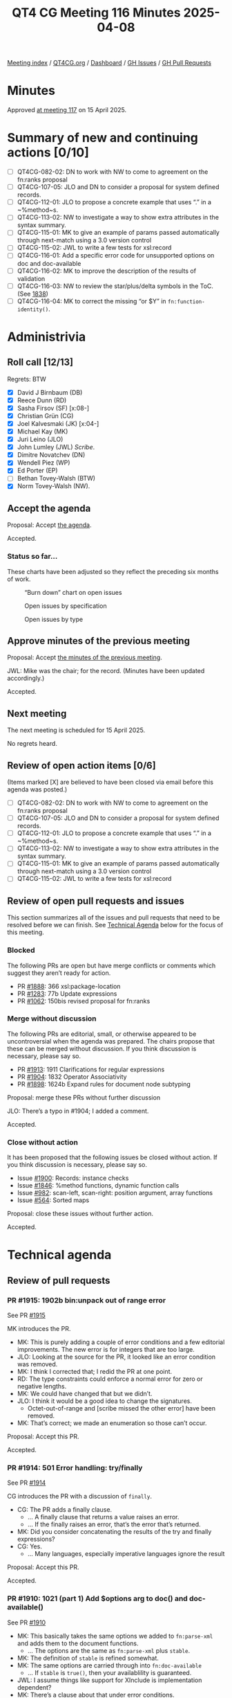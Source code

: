 :PROPERTIES:
:ID:       5320F352-1527-4169-A5B1-BC03BBF8E1FB
:end:
#+title: QT4 CG Meeting 116 Minutes 2025-04-08
#+author: Norm Tovey-Walsh
#+filetags: :qt4cg:
#+options: html-style:nil h:6 toc:nil
#+html_head: <link rel="stylesheet" type="text/css" href="/meeting/css/htmlize.css"/>
#+html_head: <link rel="stylesheet" type="text/css" href="../../../css/style.css"/>
#+html_head: <link rel="shortcut icon" href="/img/QT4-64.png" />
#+html_head: <link rel="apple-touch-icon" sizes="64x64" href="/img/QT4-64.png" type="image/png" />
#+html_head: <link rel="apple-touch-icon" sizes="76x76" href="/img/QT4-76.png" type="image/png" />
#+html_head: <link rel="apple-touch-icon" sizes="120x120" href="/img/QT4-120.png" type="image/png" />
#+html_head: <link rel="apple-touch-icon" sizes="152x152" href="/img/QT4-152.png" type="image/png" />
#+options: author:nil email:nil creator:nil timestamp:nil
#+startup: showall

[[../][Meeting index]] / [[https://qt4cg.org][QT4CG.org]] / [[https://qt4cg.org/dashboard][Dashboard]] / [[https://github.com/qt4cg/qtspecs/issues][GH Issues]] / [[https://github.com/qt4cg/qtspecs/pulls][GH Pull Requests]]

#+TOC: headlines 6

* Minutes
:PROPERTIES:
:unnumbered: t
:CUSTOM_ID: minutes
:END:

Approved [[../2025/04-15.html][at meeting 117]] on 15 April 2025.

* Summary of new and continuing actions [0/10]
:PROPERTIES:
:unnumbered: t
:CUSTOM_ID: new-actions
:END:

+ [ ] QT4CG-082-02: DN to work with NW to come to agreement on the fn:ranks proposal
+ [ ] QT4CG-107-05: JLO and DN to consider a proposal for system defined records.
+ [ ] QT4CG-112-01: JLO to propose a concrete example that uses “.” in a ~%method~s.
+ [ ] QT4CG-113-02: NW to investigate a way to show extra attributes in the syntax summary.
+ [ ] QT4CG-115-01: MK to give an example of params passed automatically through next-match using a 3.0 version control
+ [ ] QT4CG-115-02: JWL to write a few tests for xsl:record
+ [ ] QT4CG-116-01: Add a specific error code for unsupported options on doc and doc-available
+ [ ] QT4CG-116-02: MK to improve the description of the results of validation
+ [ ] QT4CG-116-03: NW to review the star/plus/delta symbols in the ToC. (See [[https://github.com/qt4cg/qtspecs/pull/1838#issuecomment-2682372207][1838]])
+ [ ] QT4CG-116-04: MK to correct the missing “or $Y” in ~fn:function-identity()~.

* Administrivia
:PROPERTIES:
:CUSTOM_ID: administrivia
:END:

** Roll call [12/13]
:PROPERTIES:
:CUSTOM_ID: roll-call
:END:

Regrets: BTW

+ [X] David J Birnbaum (DB)
+ [X] Reece Dunn (RD)
+ [X] Sasha Firsov (SF) [x:08-]
+ [X] Christian Grün (CG)
+ [X] Joel Kalvesmaki (JK) [x:04-]
+ [X] Michael Kay (MK)
+ [X] Juri Leino (JLO)
+ [X] John Lumley (JWL) /Scribe/.
+ [X] Dimitre Novatchev (DN)
+ [X] Wendell Piez (WP)
+ [X] Ed Porter (EP)
+ [ ] Bethan Tovey-Walsh (BTW)
+ [X] Norm Tovey-Walsh (NW).

** Accept the agenda
:PROPERTIES:
:CUSTOM_ID: agenda
:END:

Proposal: Accept [[../../agenda/2025/04-08.html][the agenda]].

Accepted.

*** Status so far…
:PROPERTIES:
:CUSTOM_ID: so-far
:END:

These charts have been adjusted so they reflect the preceding six months of work.

#+CAPTION: “Burn down” chart on open issues
#+NAME:   fig:open-issues
[[./issues-open-2025-04-08.png]]

#+CAPTION: Open issues by specification
#+NAME:   fig:open-issues-by-spec
[[./issues-by-spec-2025-04-08.png]]

#+CAPTION: Open issues by type
#+NAME:   fig:open-issues-by-type
[[./issues-by-type-2025-04-08.png]]


** Approve minutes of the previous meeting
:PROPERTIES:
:CUSTOM_ID: approve-minutes
:END:

Proposal: Accept [[../../minutes/2025/03-25.html][the minutes of the previous meeting]].

JWL: Mike was the chair; for the record. (Minutes have been updated accordingly.)

Accepted.

** Next meeting
:PROPERTIES:
:CUSTOM_ID: next-meeting
:END:

The next meeting is scheduled for 15 April 2025.

No regrets heard.

** Review of open action items [0/6]
:PROPERTIES:
:CUSTOM_ID: open-actions
:END:

(Items marked [X] are believed to have been closed via email before
this agenda was posted.)

+ [ ] QT4CG-082-02: DN to work with NW to come to agreement on the fn:ranks proposal
+ [ ] QT4CG-107-05: JLO and DN to consider a proposal for system defined records.
+ [ ] QT4CG-112-01: JLO to propose a concrete example that uses “.” in a ~%method~s.
+ [ ] QT4CG-113-02: NW to investigate a way to show extra attributes in the syntax summary.
+ [ ] QT4CG-115-01: MK to give an example of params passed automatically through next-match using a 3.0 version control
+ [ ] QT4CG-115-02: JWL to write a few tests for xsl:record

** Review of open pull requests and issues
:PROPERTIES:
:CUSTOM_ID: open-pull-requests
:END:

This section summarizes all of the issues and pull requests that need to be
resolved before we can finish. See [[#technical-agenda][Technical Agenda]] below for the focus of this
meeting.

*** Blocked
:PROPERTIES:
:CUSTOM_ID: blocked
:END:

The following PRs are open but have merge conflicts or comments which
suggest they aren’t ready for action.

+ PR [[https://qt4cg.org/dashboard/#pr-1888][#1888]]: 366 xsl:package-location
+ PR [[https://qt4cg.org/dashboard/#pr-1283][#1283]]: 77b Update expressions
+ PR [[https://qt4cg.org/dashboard/#pr-1062][#1062]]: 150bis revised proposal for fn:ranks

*** Merge without discussion
:PROPERTIES:
:CUSTOM_ID: merge-without-discussion
:END:

The following PRs are editorial, small, or otherwise appeared to be
uncontroversial when the agenda was prepared. The chairs propose that
these can be merged without discussion. If you think discussion is
necessary, please say so.

+ PR [[https://qt4cg.org/dashboard/#pr-1913][#1913]]: 1911 Clarifications for regular expressions
+ PR [[https://qt4cg.org/dashboard/#pr-1904][#1904]]: 1832 Operator Associativity
+ PR [[https://qt4cg.org/dashboard/#pr-1898][#1898]]: 1624b Expand rules for document node subtyping

Proposal: merge these PRs without further discussion

JLO: There’s a typo in #1904; I added a comment.

Accepted.

*** Close without action
:PROPERTIES:
:CUSTOM_ID: close-without-action
:END:

It has been proposed that the following issues be closed without action.
If you think discussion is necessary, please say so.

+ Issue [[https://github.com/qt4cg/qtspecs/issues/1900][#1900]]: Records: instance checks
+ Issue [[https://github.com/qt4cg/qtspecs/issues/1846][#1846]]: %method functions, dynamic function calls
+ Issue [[https://github.com/qt4cg/qtspecs/issues/982][#982]]: scan-left, scan-right: position argument, array functions
+ Issue [[https://github.com/qt4cg/qtspecs/issues/564][#564]]: Sorted maps

Proposal: close these issues without further action.

Accepted.

* Technical agenda
:PROPERTIES:
:CUSTOM_ID: technical-agenda
:END:

** Review of pull requests
:PROPERTIES:
:CUSTOM_ID: technical-prs
:END:

*** PR #1915: 1902b bin:unpack out of range error
:PROPERTIES:
:CUSTOM_ID: pr-1915
:END:
See PR [[https://qt4cg.org/dashboard/#pr-1915][#1915]]

MK introduces the PR.

+ MK: This is purely adding a couple of error conditions and a few editorial
  improvements. The new error is for integers that are too large.
+ JLO: Looking at the source for the PR, it looked like an error condition was
  removed.
+ MK: I think I corrected that; I redid the PR at one point.
+ RD: The type constraints could enforce a normal error for zero or negative
  lengths.
+ MK: We could have changed that but we didn’t.
+ JLO: I think it would be a good idea to change the signatures.
  + Octet-out-of-range and [scribe missed the other error] have been removed.
+ MK: That’s correct; we made an enumeration so those can’t occur.

Proposal: Accept this PR.

Accepted.

*** PR #1914: 501 Error handling: try/finally
:PROPERTIES:
:CUSTOM_ID: pr-1914
:END:
See PR [[https://qt4cg.org/dashboard/#pr-1914][#1914]]

CG introduces the PR with a discussion of ~finally~.

+ CG: The PR adds a finally clause.
  + … A finally clause that returns a value raises an error.
  + … If the finally raises an error, that’s the error that’s returned.
+ MK: Did you consider concatenating the results of the try and finally expressions?
+ CG: Yes.
  + … Many languages, especially imperative languages ignore the result

Proposal: Accept this PR.

Accepted.

*** PR #1910: 1021 (part 1) Add $options arg to doc() and doc-available()
:PROPERTIES:
:CUSTOM_ID: pr-1910
:END:
See PR [[https://qt4cg.org/dashboard/#pr-1910][#1910]]

+ MK: This basically takes the same options we added to ~fn:parse-xml~ and adds
  them to the document functions.
  + … The options are the same as ~fn:parse-xml~ plus ~stable~.
+ MK: The definition of ~stable~ is refined somewhat.
+ MK: The same options are carried through into ~fn:doc-available~
  + … If ~stable~ is ~true()~, then your availablility is guaranteed.
+ JWL: I assume things like support for XInclude is implementation dependent?
+ MK: There’s a clause about that under error conditions.
+ JWL: Is there any way to determine if your implementation can do XInclude or the like?
+ MK: No.
+ JWL: When you take the XInclude option, does that imply that if you set it
  when you do ~fn:doc-available~, that everything would have to be resolved at
  availability time?
+ MK: Yes, you have to do it and cache the result.
+ CG: My question is partly answered, maybe we should raise a custom error if
  the supplied options cannot be applied. An implementation that returns a
  document from a database could raise the error when ever any option is
  specified.
+ MK: The error codes are already quite fuzzy. I was reluctant to add to them.
  + … For example, if XInclude fails because the URI you supplied is not
    hierarchical, which error should you return?
+ JLO: I’m somewhat relieved but quite sad that I wasn’t able to provide the PR myself.
  + … I’d also like to have a specific error code for the case where an
    implementation can’t satisfy the options requested.
+ MK: If there is a schema processor but it can’t handle a particular schema,
  that might be a bit different.

ACTION QT4CG-116-01: Add a specific error code for unsupported options on doc and doc-available

Some discussion of the meaning of stability on ~fn:doc-available~.

+ JK: What are the effects of the act of validation?
+ MK: The effect of schema validation is that you get a document back with type
  annotations.
+ NW: It can also expand attribute default values.
+ JK: Can this be made more explicit?

ACTION QT4CG-116-02: MK to improve the description of the results of validation

k+ WP: An annotated PSVI?
+ MK: Well, it’s not a full PSVI.
+ WP: Is that standardized?

Some discussion of the degree of standardization in the ~validate~ expression.

+ MK: There’s nothing new here, it’s the equivalent of applying the ~validate~
  expression to the document.
+ CG: A trivial observation, some of the defaults use parentheses for true and false and some don’t.
+ MK: I’m never sure how to deal with that.
+ DB: Is there a reason why RELAX NG validation isn’t an option?
+ MK: Primarily that it’s not a technology standardized by W3C.

Some discussion of raising it as possible enhancement.

Proposal: Accept this PR.

Accepted.

ACTION QT4CG-116-03: NW to review the star/plus/delta symbols in the ToC. (See [[https://github.com/qt4cg/qtspecs/pull/1838#issuecomment-2682372207][1838]])
 
You to Everyone

*** PR #1908: 1520 Allow forwards references to named item types
:PROPERTIES:
:CUSTOM_ID: pr-1908
:END:
See PR [[https://qt4cg.org/dashboard/#pr-1908][#1908]]

+ MK: This is another Gunther Radamacher bug. I decided to just remove the restriction.
  + … Forwards references are now allowed.
+ RD: So it works like variable declarations.

Consensus, yes, you can have forward references to variables and functions.

Proposal: Accept this PR.

Accepted.

*** PR #1897: 1876 In fn:replace(), merge the $replacement and $action parameters
:PROPERTIES:
:CUSTOM_ID: pr-1897
:END:
See PR [[https://qt4cg.org/dashboard/#pr-1897][#1897]]

+ MK: This was a suggestion of CG’s that I’ve taken on board and implemented.
  + … There’s no change in functionality, it just merges two arguments into one.
  + … I have also clarified what it means for a replacement string that contains capture groups.

Proposal: Accept this PR.

Accepted.

*** PR #1895: 1881 Function identity for maps and arrays
:PROPERTIES:
:CUSTOM_ID: pr-1895
:END:
See PR [[https://qt4cg.org/dashboard/#pr-1895][#1895]]

MK introduces the PR.

+ MK: We added a PR for function identity, but we didn’t clarify what that meant
  for maps and arrays.
  + … This PR says the do have identity, but it doesn’t have any effect
    exception the identity function.
+ MK: In the data model, I expanded the map and array item descriptions.
+ MK: In F&O, we explicitly say that labels are ignored when considering function identity.

ACTION QT4CG-116-04: MK to correct the missing “or $Y” in ~fn:function-identity()~.

+ MK: This makes identity well defined, if not especially useful.

+ JLO: What are the implications that map identity is implementation dependent?
  + … Is there a possibility where functions will behave differently?
+ MK: All it’s telling you that if you use ~fn:function-identity~ to get the
  identity of a map or array, what you get is implementation dependent.
  + … This leaves our options open in the future.

Proposal: Accept this PR.

Accepted.

*** PR #1901: 1363 fallback becomes a value not a function
:PROPERTIES:
:CUSTOM_ID: pr-1901
:END:
See PR [[https://qt4cg.org/dashboard/#pr-1901][#1901]]

MK introduces the PR. We’ve had a lot of debate about what to do with map:get
and array:get if you request a value that doens’t exist. And my proposal not to
raise an error for an out-of-range index in array:get didn’t meet with universal
favor.

+ MK: Having a default value rather than a function is a small reduction in
  capability but a simplification.

(The PR turns out to be on the wrong base; we’ll review again next week.)

+ DN: I’m trying to understand what this means for arrays. Whatever the default
  value is that’s specified, this would be exactly the same as what we discussed
  previously that there is no longer an exception when an index is out-of-bounds.
+ MK: No, the default is still to throw an error. The function has two different
  signatures so that the absence of a fallback can be detected.

*** PR #1819: 451 Multiple schemas in XSLT
:PROPERTIES:
:CUSTOM_ID: pr-1819
:END:
See PR [[https://qt4cg.org/dashboard/#pr-1819][#1819]]

+ MK: I thought initially this was a fairly big proposal, but it turned out to
  be pretty incremental.
+ MK: Different parts of a stylesheet may use different schemas.
  + … An xsl:import-schema declaration can include a role attribute (e.g.,
    “input” vs. “output”)
  + … You can then validate against the schema with the specified role.
+ MK: Different result documents can be validated against different schemas.
  + … It’s done with a standard attribute that can appear on any element.
  + … It can be applied at the package level.
+ MK: The ~xsl:import-schema~ instruction gains the ~schema-role~ attribute.
+ MK: Section 3.15.1 describes how the ~schema-role~ attribute works.
+ MK: There’s a restriction that the schemas must be compatible.
  + … They can’t have conflicting declarations.
  + … You can’t validate the input against version 1 of a schema and the output
    against version 2, if those schemas are not compatible.
  + … The restriction is necessary because the otherwise the schema type names
    wouldn’t be unique.
+ WP: Why are we calling it role, and not name for example?
+ MK: Naming is always hard. And “name” just seems especially overused.
+ WP: The two schemas have to have two universes of types that are distinct.
+ MK: They can overlap, as long as the import some common schema.

Proposal: Accept this PR.

Accepted.

* Any other business
:PROPERTIES:
:CUSTOM_ID: any-other-business
:END:

None heard.

* Adjourned
:PROPERTIES:
:CUSTOM_ID: adjourned
:END:
